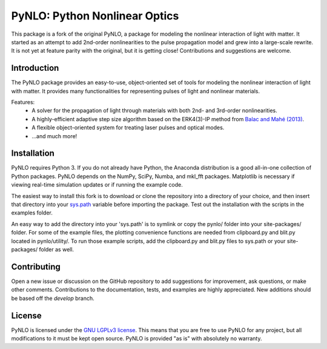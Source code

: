 PyNLO: Python Nonlinear Optics
==============================
This package is a fork of the original PyNLO, a package for modeling the nonlinear interaction of light with matter. It started as an attempt to add 2nd-order nonlinearities to the pulse propagation model and grew into a large-scale rewrite. It is not yet at feature parity with the original, but it is getting close! Contributions and suggestions are welcome.


Introduction
------------
The PyNLO package provides an easy-to-use, object-oriented set of tools for modeling the nonlinear interaction of light with matter. It provides many functionalities for representing pulses of light and nonlinear materials.

Features:
	- A solver for the propagation of light through materials with both 2nd- and 3rd-order nonlinearities.

	- A highly-efficient adaptive step size algorithm based on the ERK4(3)-IP method from `Balac and Mahé (2013) <https://doi.org/10.1016/j.cpc.2012.12.020>`_.

	- A flexible object-oriented system for treating laser pulses and optical modes.

	- ...and much more!


Installation
------------
PyNLO requires Python 3. If you do not already have Python, the Anaconda distribution is a good all-in-one collection of Python packages. PyNLO depends on the NumPy, SciPy, Numba, and mkl_fft packages. Matplotlib is necessary if viewing real-time simulation updates or if running the example code.

The easiest way to install this fork is to download or clone the repository into a directory of your choice, and then insert that directory into your `sys.path <https://docs.python.org/3/library/sys.html#sys.path>`_ variable before importing the package. Test out the installation with the scripts in the examples folder.

An easy way to add the directory into your 'sys.path' is to symlink or copy the pynlo/ folder into your site-packages/ folder. For some of the example files, the plotting convenience functions are needed from clipboard.py and blit.py located in pynlo/utility/. To run those example scripts, add the clipboard.py and blit.py files to sys.path or your site-packages/ folder as well.


Contributing
------------
Open a new issue or discussion on the GitHub repository to add suggestions for improvement, ask questions, or make other comments. Contributions to the documentation, tests, and examples are highly appreciated. New additions should be based off the `develop` branch.


License
-------
PyNLO is licensed under the `GNU LGPLv3 license <https://choosealicense.com/licenses/lgpl-3.0/>`_. This means that you are free to use PyNLO for any project, but all modifications to it must be kept open source. PyNLO is provided "as is" with absolutely no warranty.
